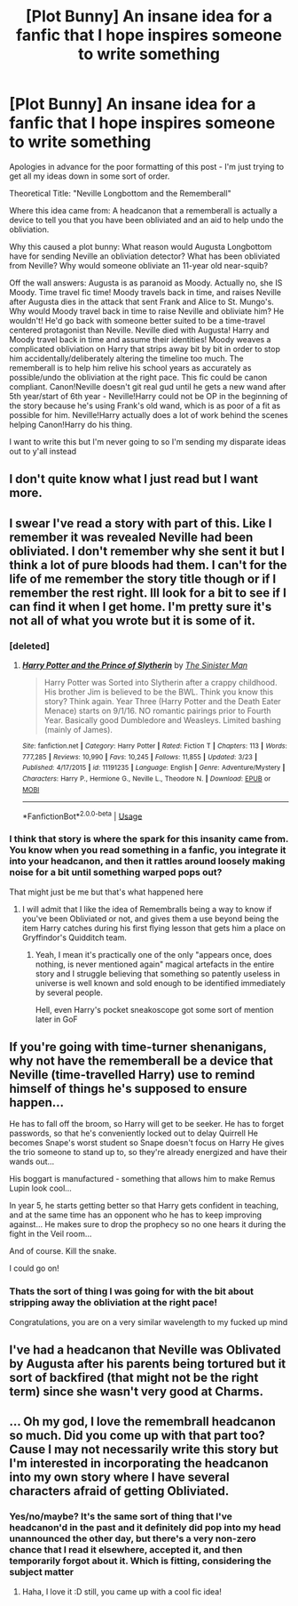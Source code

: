 #+TITLE: [Plot Bunny] An insane idea for a fanfic that I hope inspires someone to write something

* [Plot Bunny] An insane idea for a fanfic that I hope inspires someone to write something
:PROPERTIES:
:Author: Anchupom
:Score: 20
:DateUnix: 1555027966.0
:DateShort: 2019-Apr-12
:END:
Apologies in advance for the poor formatting of this post - I'm just trying to get all my ideas down in some sort of order.

Theoretical Title: "Neville Longbottom and the Rememberall"

Where this idea came from: A headcanon that a rememberall is actually a device to tell you that you have been obliviated and an aid to help undo the obliviation.

Why this caused a plot bunny: What reason would Augusta Longbottom have for sending Neville an obliviation detector? What has been obliviated from Neville? Why would someone obliviate an 11-year old near-squib?

Off the wall answers: Augusta is as paranoid as Moody. Actually no, she IS Moody. Time travel fic time! Moody travels back in time, and raises Neville after Augusta dies in the attack that sent Frank and Alice to St. Mungo's. Why would Moody travel back in time to raise Neville and obliviate him? He wouldn't! He'd go back with someone better suited to be a time-travel centered protagonist than Neville. Neville died with Augusta! Harry and Moody travel back in time and assume their identities! Moody weaves a complicated obliviation on Harry that strips away bit by bit in order to stop him accidentally/deliberately altering the timeline too much. The rememberall is to help him relive his school years as accurately as possible/undo the obliviation at the right pace. This fic could be canon compliant. Canon!Neville doesn't git real gud until he gets a new wand after 5th year/start of 6th year - Neville!Harry could not be OP in the beginning of the story because he's using Frank's old wand, which is as poor of a fit as possible for him. Neville!Harry actually does a lot of work behind the scenes helping Canon!Harry do his thing.

I want to write this but I'm never going to so I'm sending my disparate ideas out to y'all instead


** I don't quite know what I just read but I want more.
:PROPERTIES:
:Author: Locked_Key
:Score: 14
:DateUnix: 1555032780.0
:DateShort: 2019-Apr-12
:END:


** I swear I've read a story with part of this. Like I remember it was revealed Neville had been obliviated. I don't remember why she sent it but I think a lot of pure bloods had them. I can't for the life of me remember the story title though or if I remember the rest right. Ill look for a bit to see if I can find it when I get home. I'm pretty sure it's not all of what you wrote but it is some of it.
:PROPERTIES:
:Author: Garanar
:Score: 8
:DateUnix: 1555032498.0
:DateShort: 2019-Apr-12
:END:

*** [deleted]
:PROPERTIES:
:Score: 3
:DateUnix: 1555040486.0
:DateShort: 2019-Apr-12
:END:

**** [[https://www.fanfiction.net/s/11191235/1/][*/Harry Potter and the Prince of Slytherin/*]] by [[https://www.fanfiction.net/u/4788805/The-Sinister-Man][/The Sinister Man/]]

#+begin_quote
  Harry Potter was Sorted into Slytherin after a crappy childhood. His brother Jim is believed to be the BWL. Think you know this story? Think again. Year Three (Harry Potter and the Death Eater Menace) starts on 9/1/16. NO romantic pairings prior to Fourth Year. Basically good Dumbledore and Weasleys. Limited bashing (mainly of James).
#+end_quote

^{/Site/:} ^{fanfiction.net} ^{*|*} ^{/Category/:} ^{Harry} ^{Potter} ^{*|*} ^{/Rated/:} ^{Fiction} ^{T} ^{*|*} ^{/Chapters/:} ^{113} ^{*|*} ^{/Words/:} ^{777,285} ^{*|*} ^{/Reviews/:} ^{10,990} ^{*|*} ^{/Favs/:} ^{10,245} ^{*|*} ^{/Follows/:} ^{11,855} ^{*|*} ^{/Updated/:} ^{3/23} ^{*|*} ^{/Published/:} ^{4/17/2015} ^{*|*} ^{/id/:} ^{11191235} ^{*|*} ^{/Language/:} ^{English} ^{*|*} ^{/Genre/:} ^{Adventure/Mystery} ^{*|*} ^{/Characters/:} ^{Harry} ^{P.,} ^{Hermione} ^{G.,} ^{Neville} ^{L.,} ^{Theodore} ^{N.} ^{*|*} ^{/Download/:} ^{[[http://www.ff2ebook.com/old/ffn-bot/index.php?id=11191235&source=ff&filetype=epub][EPUB]]} ^{or} ^{[[http://www.ff2ebook.com/old/ffn-bot/index.php?id=11191235&source=ff&filetype=mobi][MOBI]]}

--------------

*FanfictionBot*^{2.0.0-beta} | [[https://github.com/tusing/reddit-ffn-bot/wiki/Usage][Usage]]
:PROPERTIES:
:Author: FanfictionBot
:Score: 1
:DateUnix: 1555040498.0
:DateShort: 2019-Apr-12
:END:


*** I think that story is where the spark for this insanity came from. You know when you read something in a fanfic, you integrate it into your headcanon, and then it rattles around loosely making noise for a bit until something warped pops out?

That might just be me but that's what happened here
:PROPERTIES:
:Author: Anchupom
:Score: 3
:DateUnix: 1555055113.0
:DateShort: 2019-Apr-12
:END:

**** I will admit that I like the idea of Remembralls being a way to know if you've been Obliviated or not, and gives them a use beyond being the item Harry catches during his first flying lesson that gets him a place on Gryffindor's Quidditch team.
:PROPERTIES:
:Author: Raesong
:Score: 4
:DateUnix: 1555061200.0
:DateShort: 2019-Apr-12
:END:

***** Yeah, I mean it's practically one of the only "appears once, does nothing, is never mentioned again" magical artefacts in the entire story and I struggle believing that something so patently useless in universe is well known and sold enough to be identified immediately by several people.

Hell, even Harry's pocket sneakoscope got some sort of mention later in GoF
:PROPERTIES:
:Author: Anchupom
:Score: 2
:DateUnix: 1555102570.0
:DateShort: 2019-Apr-13
:END:


** If you're going with time-turner shenanigans, why not have the rememberall be a device that Neville (time-travelled Harry) use to remind himself of things he's supposed to ensure happen...

He has to fall off the broom, so Harry will get to be seeker. He has to forget passwords, so that he's conveniently locked out to delay Quirrell He becomes Snape's worst student so Snape doesn't focus on Harry He gives the trio someone to stand up to, so they're already energized and have their wands out...

His boggart is manufactured - something that allows him to make Remus Lupin look cool...

In year 5, he starts getting better so that Harry gets confident in teaching, and at the same time has an opponent who he has to keep improving against... He makes sure to drop the prophecy so no one hears it during the fight in the Veil room...

And of course. Kill the snake.

I could go on!
:PROPERTIES:
:Author: vernonff
:Score: 3
:DateUnix: 1555070364.0
:DateShort: 2019-Apr-12
:END:

*** Thats the sort of thing I was going for with the bit about stripping away the obliviation at the right pace!

Congratulations, you are on a very similar wavelength to my fucked up mind
:PROPERTIES:
:Author: Anchupom
:Score: 3
:DateUnix: 1555102269.0
:DateShort: 2019-Apr-13
:END:


** I've had a headcanon that Neville was Oblivated by Augusta after his parents being tortured but it sort of backfired (that might not be the right term) since she wasn't very good at Charms.
:PROPERTIES:
:Author: hufflepuffbookworm90
:Score: 3
:DateUnix: 1555098068.0
:DateShort: 2019-Apr-13
:END:


** ... Oh my god, I love the remembrall headcanon so much. Did you come up with that part too? Cause I may not necessarily write this story but I'm interested in incorporating the headcanon into my own story where I have several characters afraid of getting Obliviated.
:PROPERTIES:
:Author: perfectauthentic
:Score: 2
:DateUnix: 1555076188.0
:DateShort: 2019-Apr-12
:END:

*** Yes/no/maybe? It's the same sort of thing that I've headcanon'd in the past and it definitely did pop into my head unannounced the other day, but there's a very non-zero chance that I read it elsewhere, accepted it, and then temporarily forgot about it. Which is fitting, considering the subject matter
:PROPERTIES:
:Author: Anchupom
:Score: 1
:DateUnix: 1555102064.0
:DateShort: 2019-Apr-13
:END:

**** Haha, I love it :D still, you came up with a cool fic idea!
:PROPERTIES:
:Author: perfectauthentic
:Score: 1
:DateUnix: 1555104307.0
:DateShort: 2019-Apr-13
:END:
